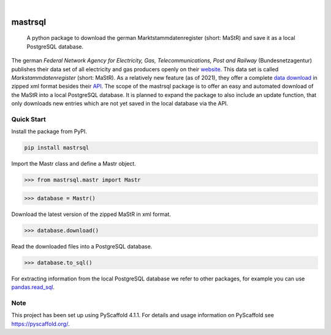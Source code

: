 .. These are examples of badges you might want to add to your README:
   please update the URLs accordingly

    .. image:: https://api.cirrus-ci.com/github/<USER>/mastrsql.svg?branch=main
        :alt: Built Status
        :target: https://cirrus-ci.com/github/<USER>/mastrsql
    .. image:: https://readthedocs.org/projects/mastrsql/badge/?version=latest
        :alt: ReadTheDocs
        :target: https://mastrsql.readthedocs.io/en/stable/
    .. image:: https://img.shields.io/coveralls/github/<USER>/mastrsql/main.svg
        :alt: Coveralls
        :target: https://coveralls.io/r/<USER>/mastrsql
    .. image:: https://img.shields.io/pypi/v/mastrsql.svg
        :alt: PyPI-Server
        :target: https://pypi.org/project/mastrsql/
    .. image:: https://img.shields.io/conda/vn/conda-forge/mastrsql.svg
        :alt: Conda-Forge
        :target: https://anaconda.org/conda-forge/mastrsql
    .. image:: https://pepy.tech/badge/mastrsql/month
        :alt: Monthly Downloads
        :target: https://pepy.tech/project/mastrsql


.. image:: https://img.shields.io/badge/-PyScaffold-005CA0?logo=pyscaffold
    :alt: Project generated with PyScaffold
    :target: https://pyscaffold.org/

|

===============
mastrsql
===============


    A python package to download the german Marktstammdatenregister (short: MaStR) and save it as a local PostgreSQL database.


The german *Federal Network Agency for Electricity, Gas, Telecommunications, 
Post and Railway* (Bundesnetzagentur) publishes their data set of all electricity and gas producers openly 
on their website_. This data set is called *Markstammdatenregister* (short: MaStR). As a relatively new feature (as of 2021), 
they offer a complete `data download`_ in zipped xml format 
besides their API_. The scope of the mastrsql package is to offer an easy and automated download of the MaStR into a local 
PostgreSQL database. It is planned to expand the package to also include an update function, that only downloads new entries
which are not yet saved in the local database via the API.

Quick Start
============
Install the package from PyPI.

.. code:: bash

    pip install mastrsql


Import the Mastr class and define a Mastr object.

>>> from mastrsql.mastr import Mastr 

>>> database = Mastr()

Download the latest version of the zipped MaStR in xml format.

>>> database.download()

Read the downloaded files into a PostgreSQL database.

>>> database.to_sql()

For extracting information from the local PostgreSQL database we refer to other packages, for example you can use `pandas.read_sql`_.

Note
====

This project has been set up using PyScaffold 4.1.1. For details and usage
information on PyScaffold see https://pyscaffold.org/.


.. _website: https://www.marktstammdatenregister.de/MaStR
.. _data download: https://www.marktstammdatenregister.de/MaStR/Datendownload 
.. _API: https://www.marktstammdatenregister.de/MaStRHilfe/subpages/webdienst.html
.. _pandas.read_sql: https://pandas.pydata.org/docs/reference/api/pandas.read_sql.html
